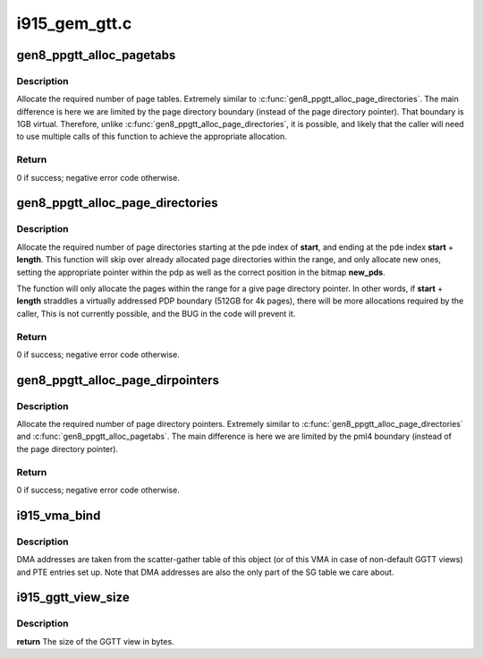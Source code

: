 .. -*- coding: utf-8; mode: rst -*-

==============
i915_gem_gtt.c
==============



.. _xref_gen8_ppgtt_alloc_pagetabs:

gen8_ppgtt_alloc_pagetabs
=========================

.. c:function:: int gen8_ppgtt_alloc_pagetabs (struct i915_address_space * vm, struct i915_page_directory * pd, uint64_t start, uint64_t length, unsigned long * new_pts)

    Allocate page tables for VA range.

    :param struct i915_address_space * vm:
        Master vm structure.

    :param struct i915_page_directory * pd:
        Page directory for this address range.

    :param uint64_t start:
        Starting virtual address to begin allocations.

    :param uint64_t length:
        Size of the allocations.

    :param unsigned long * new_pts:
        Bitmap set by function with new allocations. Likely used by the
        		caller to free on error.



Description
-----------

Allocate the required number of page tables. Extremely similar to
:c:func:`gen8_ppgtt_alloc_page_directories`. The main difference is here we are limited by
the page directory boundary (instead of the page directory pointer). That
boundary is 1GB virtual. Therefore, unlike :c:func:`gen8_ppgtt_alloc_page_directories`, it is
possible, and likely that the caller will need to use multiple calls of this
function to achieve the appropriate allocation.



Return
------

0 if success; negative error code otherwise.




.. _xref_gen8_ppgtt_alloc_page_directories:

gen8_ppgtt_alloc_page_directories
=================================

.. c:function:: int gen8_ppgtt_alloc_page_directories (struct i915_address_space * vm, struct i915_page_directory_pointer * pdp, uint64_t start, uint64_t length, unsigned long * new_pds)

    Allocate page directories for VA range.

    :param struct i915_address_space * vm:
        Master vm structure.

    :param struct i915_page_directory_pointer * pdp:
        Page directory pointer for this address range.

    :param uint64_t start:
        Starting virtual address to begin allocations.

    :param uint64_t length:
        Size of the allocations.

    :param unsigned long * new_pds:
        Bitmap set by function with new allocations. Likely used by the
        		caller to free on error.



Description
-----------

Allocate the required number of page directories starting at the pde index of
**start**, and ending at the pde index **start** + **length**. This function will skip
over already allocated page directories within the range, and only allocate
new ones, setting the appropriate pointer within the pdp as well as the
correct position in the bitmap **new_pds**.


The function will only allocate the pages within the range for a give page
directory pointer. In other words, if **start** + **length** straddles a virtually
addressed PDP boundary (512GB for 4k pages), there will be more allocations
required by the caller, This is not currently possible, and the BUG in the
code will prevent it.



Return
------

0 if success; negative error code otherwise.




.. _xref_gen8_ppgtt_alloc_page_dirpointers:

gen8_ppgtt_alloc_page_dirpointers
=================================

.. c:function:: int gen8_ppgtt_alloc_page_dirpointers (struct i915_address_space * vm, struct i915_pml4 * pml4, uint64_t start, uint64_t length, unsigned long * new_pdps)

    Allocate pdps for VA range.

    :param struct i915_address_space * vm:
        Master vm structure.

    :param struct i915_pml4 * pml4:
        Page map level 4 for this address range.

    :param uint64_t start:
        Starting virtual address to begin allocations.

    :param uint64_t length:
        Size of the allocations.

    :param unsigned long * new_pdps:
        Bitmap set by function with new allocations. Likely used by the
        		caller to free on error.



Description
-----------

Allocate the required number of page directory pointers. Extremely similar to
:c:func:`gen8_ppgtt_alloc_page_directories` and :c:func:`gen8_ppgtt_alloc_pagetabs`.
The main difference is here we are limited by the pml4 boundary (instead of
the page directory pointer).



Return
------

0 if success; negative error code otherwise.




.. _xref_i915_vma_bind:

i915_vma_bind
=============

.. c:function:: int i915_vma_bind (struct i915_vma * vma, enum i915_cache_level cache_level, u32 flags)

    Sets up PTEs for an VMA in it's corresponding address space.

    :param struct i915_vma * vma:
        VMA to map

    :param enum i915_cache_level cache_level:
        mapping cache level

    :param u32 flags:
        flags like global or local mapping



Description
-----------

DMA addresses are taken from the scatter-gather table of this object (or of
this VMA in case of non-default GGTT views) and PTE entries set up.
Note that DMA addresses are also the only part of the SG table we care about.




.. _xref_i915_ggtt_view_size:

i915_ggtt_view_size
===================

.. c:function:: size_t i915_ggtt_view_size (struct drm_i915_gem_object * obj, const struct i915_ggtt_view * view)

    Get the size of a GGTT view.

    :param struct drm_i915_gem_object * obj:
        Object the view is of.

    :param const struct i915_ggtt_view * view:
        The view in question.



Description
-----------

**return** The size of the GGTT view in bytes.


